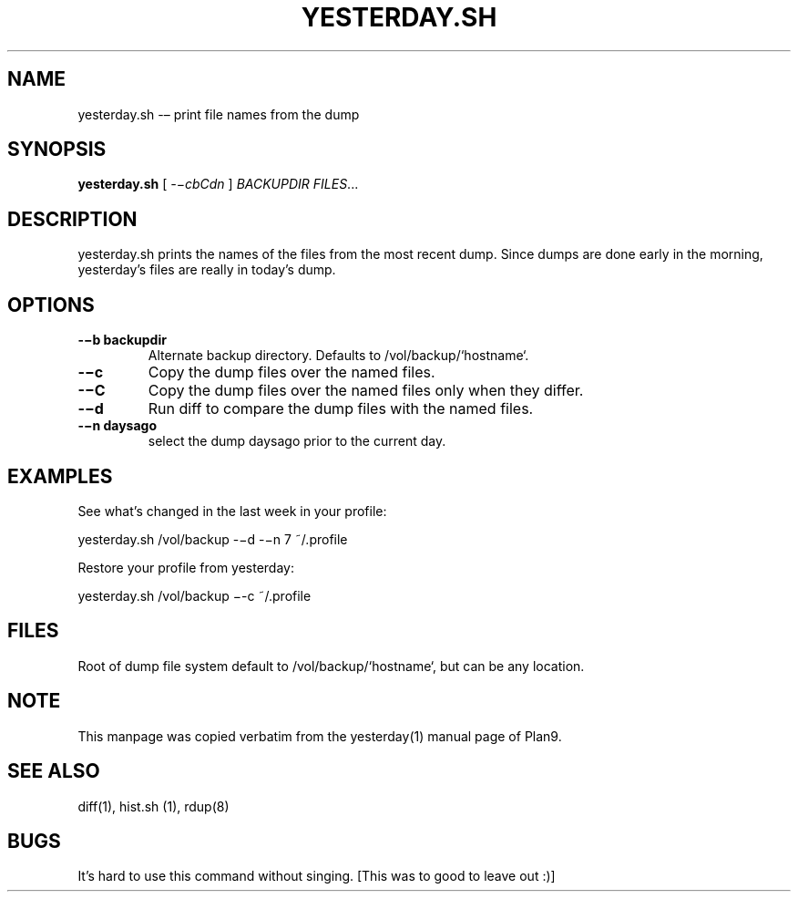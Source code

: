 .TH YESTERDAY.SH 1 "25 Dec 2005"

.SH NAME
yesterday.sh -– print file names from the dump

.SH SYNOPSIS
.B yesterday.sh
[
.IR -−cbCdn
]
.IR BACKUPDIR
.IR FILES ...

.SH DESCRIPTION
yesterday.sh prints the names of the files from the most recent dump. Since
dumps are done early in the morning, yesterday’s files are really in
today’s dump. 

.SH OPTIONS
.TP 
\fB-−b backupdir
Alternate backup directory. Defaults to /vol/backup/`hostname`.
.TP 
\fB-−c    
Copy the dump files over the named files.
.TP 
\fB-−C    
Copy the dump files over the named files only when they differ.
.TP 
\fB-−d    
Run diff to compare the dump files with the named files.
.TP 
\fB-−n daysago
select the dump daysago prior to the current day.

.SH EXAMPLES
See what’s changed in the last week in your profile:
.PP
        yesterday.sh /vol/backup -−d -−n 7 ~/.profile
.PP
Restore your profile from yesterday:
.PP
        yesterday.sh /vol/backup −-c ~/.profile

.SH FILES
Root of dump file system default to /vol/backup/`hostname`, but can be any
location.

.SH NOTE
This manpage was copied verbatim from the yesterday(1) manual page of
Plan9.

.SH SEE ALSO
diff(1), hist.sh (1), rdup(8)

.SH BUGS
It's hard to use this command without singing.
[This was to good to leave out :)]
